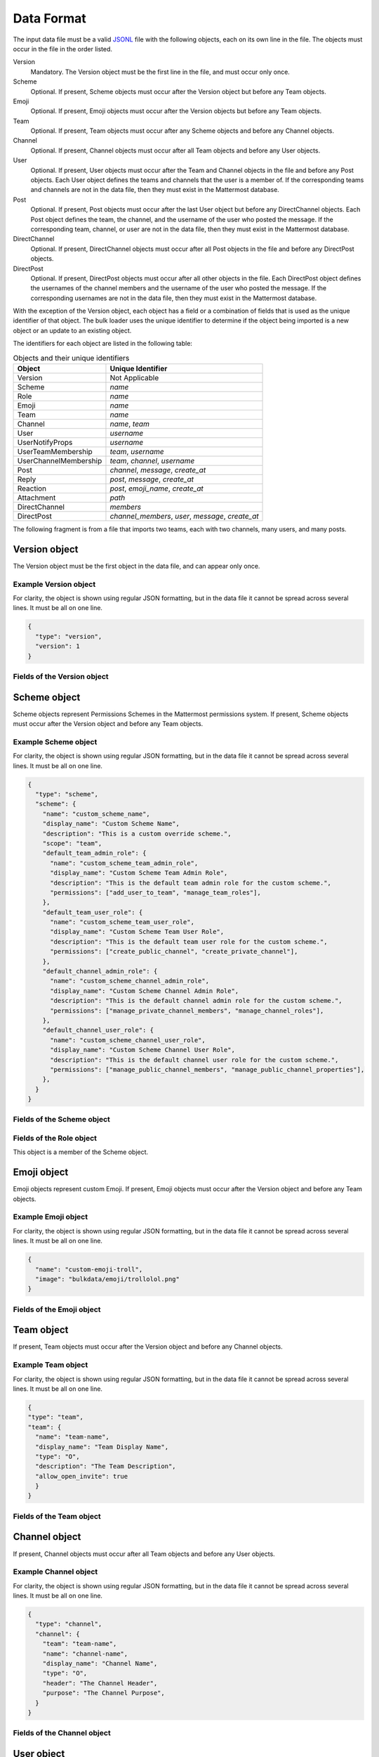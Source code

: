 .. _data-format:

Data Format
===========

The input data file must be a valid `JSONL
<http://jsonlines.org>`_ file with the following objects, each on its own line in the file. The objects must occur in the file in the order listed.

Version
  Mandatory. The Version object must be the first line in the file, and must occur only once.
Scheme
  Optional. If present, Scheme objects must occur after the Version object but before any Team objects.
Emoji
  Optional. If present, Emoji objects must occur after the Version objects but before any Team objects.
Team
  Optional. If present, Team objects must occur after any Scheme objects and before any Channel objects.
Channel
  Optional. If present, Channel objects must occur after all Team objects and before any User objects.
User
  Optional. If present, User objects must occur after the Team and Channel objects in the file and before any Post objects. Each User object defines the teams and channels that the user is a member of. If the corresponding teams and channels are not in the data file, then they must exist in the Mattermost database.
Post
  Optional. If present, Post objects must occur after the last User object but before any DirectChannel objects. Each Post object defines the team, the channel, and the username of the user who posted the message. If the corresponding team, channel, or user are not in the data file, then they must exist in the Mattermost database.
DirectChannel
  Optional. If present, DirectChannel objects must occur after all Post objects in the file and before any DirectPost objects.
DirectPost
  Optional. If present, DirectPost objects must occur after all other objects in the file. Each DirectPost object defines the usernames of the channel members and the username of the user who posted the message. If the corresponding usernames are not in the data file, then they must exist in the Mattermost database.

With the exception of the Version object, each object has a field or a combination of fields that is used as the unique identifier of that object. The bulk loader uses the unique identifier to determine if the object being imported is a new object or an update to an existing object.

The identifiers for each object are listed in the following table:

.. csv-table:: Objects and their unique identifiers
  :header: Object, Unique Identifier

  Version, Not Applicable
  Scheme, *name*
  Role, *name*
  Emoji, *name*
  Team, *name*
  Channel, "*name*, *team*"
  User, *username*
  UserNotifyProps, *username*
  UserTeamMembership, "*team*, *username*"
  UserChannelMembership, "*team*, *channel*, *username*"
  Post, "*channel*, *message*, *create_at*"
  Reply, "*post*, *message*, *create_at*"
  Reaction, "*post*, *emoji_name*, *create_at*"
  Attachment, "*path*"
  DirectChannel, *members*
  DirectPost,  "*channel_members*, *user*, *message*, *create_at* "

The following fragment is from a file that imports two teams, each with two channels, many users, and many posts.

.. code-block:: javascript
  :linenos:

  { "type": "version", ... }
  { "type": "team", "team": { "name": "TeamA", ...} }
  { "type": "team", "team": { "name": "TeamB", ...} }
  { "type": "channel", "channel": { "team": "TeamA", "name": "ChannelA1", ...} }
  { "type": "channel", "channel": { "team": "TeamA", "name": "ChannelA2", ...} }
  { "type": "channel", "channel": { "team": "TeamB", "name": "ChannelB1", ...} }
  { "type": "channel", "channel": { "team": "TeamB", "name": "ChannelB1", ...} }
  { "type": "user", "user": { "username": "user001", ...} }
  { "type": "user", "user": { "username": "user002", ...} }
  { "type": "user", "user": { "username": "user003", ...} }
  { "type": "user", ... }
  { "type": "user", ... }
  { "type": "user", ... }
  .
  .
  .
  { "type": "post", { "team": "TeamA", "name": "ChannelA1", "user": "user001", ...} }
  { "type": "post", { "team": "TeamA", "name": "ChannelA1", "user": "user001", ...} }
  { "type": "post", { "team": "TeamA", "name": "ChannelA1", "user": "user001", ...} }
  .
  .
  .

Version object
--------------

The Version object must be the first object in the data file, and can appear only once.

Example Version object
~~~~~~~~~~~~~~~~~~~~~~

For clarity, the object is shown using regular JSON formatting, but in the data file it cannot be spread across several lines. It must be all on one line.

.. code-block:: javascript

  {
    "type": "version",
    "version": 1
  }

Fields of the Version object
~~~~~~~~~~~~~~~~~~~~~~~~~~~~

.. raw:: html

  <table width="100%" border="1" cellpadding="5px" style="margin-bottom:20px;">
    <tr class="row-odd">
      <th class="head">Field name</th>
      <th class="head">Type</th>
      <th class="head">Description</th>
      <th class="head">Validated</th>
      <th class="head">Mandatory</th>
    </tr>
    <tr class="row-odd">
      <td valign="middle">type</td>
      <td valign="middle">string</td>
      <td>Must be the string "version"</td>
      <td align="center" valign="middle">Yes</td>
      <td align="center" valign="middle">Yes</td>
    </tr>
    <tr class="row-odd">
      <td valign="middle">version</td>
      <td valign="middle">number</td>
      <td>Must be the number 1.</td>
      <td align="center" valign="middle">Yes</td>
      <td align="center" valign="middle">Yes</td>
    </tr>
  </table>

Scheme object
-------------

Scheme objects represent Permissions Schemes in the Mattermost permissions system. If present, Scheme objects must occur after the Version object and before any Team objects.

Example Scheme object
~~~~~~~~~~~~~~~~~~~~~

For clarity, the object is shown using regular JSON formatting, but in the data file it cannot be spread across several lines. It must be all on one line.

.. code-block:: javascript

  {
    "type": "scheme",
    "scheme": {
      "name": "custom_scheme_name",
      "display_name": "Custom Scheme Name",
      "description": "This is a custom override scheme.",
      "scope": "team",
      "default_team_admin_role": {
        "name": "custom_scheme_team_admin_role",
        "display_name": "Custom Scheme Team Admin Role",
        "description": "This is the default team admin role for the custom scheme.",
        "permissions": ["add_user_to_team", "manage_team_roles"],
      },
      "default_team_user_role": {
        "name": "custom_scheme_team_user_role",
        "display_name": "Custom Scheme Team User Role",
        "description": "This is the default team user role for the custom scheme.",
        "permissions": ["create_public_channel", "create_private_channel"],
      },
      "default_channel_admin_role": {
        "name": "custom_scheme_channel_admin_role",
        "display_name": "Custom Scheme Channel Admin Role",
        "description": "This is the default channel admin role for the custom scheme.",
        "permissions": ["manage_private_channel_members", "manage_channel_roles"],
      },
      "default_channel_user_role": {
        "name": "custom_scheme_channel_user_role",
        "display_name": "Custom Scheme Channel User Role",
        "description": "This is the default channel user role for the custom scheme.",
        "permissions": ["manage_public_channel_members", "manage_public_channel_properties"],
      },
    }
  }

Fields of the Scheme object
~~~~~~~~~~~~~~~~~~~~~~~~~~~

.. raw:: html

  <table width="100%" border="1" cellpadding="5px" style="margin-bottom:20px;">
    <tr class="row-odd">
      <th class="head">Field name</th>
      <th class="head">Type</th>
      <th class="head">Description</th>
      <th class="head">Validated</th>
      <th class="head">Mandatory</th>
    </tr>
    <tr class="row-odd">
      <td valign="middle">name</td>
      <td valign="middle">string</td>
      <td>The scheme name.</td>
      <td align="center" valign="middle">Yes</td>
      <td align="center" valign="middle">Yes</td>
    </tr>
    <tr class="row-odd">
      <td valign="middle">display_name</td>
      <td valign="middle">string</td>
      <td>The display name for the scheme.</td>
      <td align="center" valign="middle">Yes</td>
      <td align="center" valign="middle">Yes</td>
    </tr>
    <tr class="row-odd">
      <td valign="middle">scope</td>
      <td valign="middle">string</td>
      <td>The scope for the scheme. Must be either "team" or "channel".</td>
      <td align="center" valign="middle">Yes</td>
      <td align="center" valign="middle">Yes</td>
    </tr>
    <tr class="row-odd">
      <td valign="middle">description</td>
      <td valign="middle">string</td>
      <td>The description of the scheme.</td>
      <td align="center" valign="middle">Yes</td>
      <td align="center" valign="middle">No</td>
    </tr>
    <tr class="row-odd">
      <td valign="middle">default_team_admin_role</td>
      <td valign="middle"><b>Role</b> object</td>
      <td>The default role applied to Team Admins in teams using this scheme. This field is mandatory if the scheme scope is set to "team", otherwise must <b>not</b> be present.</td>
      <td align="center" valign="middle">Yes</td>
      <td align="center" valign="middle">No</td>
    </tr>
    <tr class="row-odd">
      <td valign="middle">default_team_user_role</td>
      <td valign="middle"><b>Role</b> object</td>
      <td>The default role applied to Team Users in teams using this scheme. This field is mandatory if the scheme scope is set to "team", otherwise must <b>not</b> be present.</td>
      <td align="center" valign="middle">Yes</td>
      <td align="center" valign="middle">No</td>
    </tr>
    <tr class="row-odd">
      <td valign="middle">default_channel_admin_role</td>
      <td valign="middle"><b>Role</b> object</td>
      <td>The default role applied to Channel Admins in channels using this scheme. This field is mandatory for both "team" and "channel" scope schemes.</td>
      <td align="center" valign="middle">Yes</td>
      <td align="center" valign="middle">Yes</td>
    </tr>
    <tr class="row-odd">
      <td valign="middle">default_channel_user_role</td>
      <td valign="middle"><b>Role</b> object</td>
      <td>The default role applied to Channel Users in channels using this scheme. This field is mandatory for both "team" and "channel" scope schemes.</td>
      <td align="center" valign="middle">Yes</td>
      <td align="center" valign="middle">Yes</td>
    </tr>
  </table>

Fields of the Role object
~~~~~~~~~~~~~~~~~~~~~~~~~

This object is a member of the Scheme object.

.. raw:: html

  <table width="100%" border="1" cellpadding="5px" style="margin-bottom:20px;">
    <tr class="row-odd">
      <th class="head">Field name</th>
      <th class="head">Type</th>
      <th class="head">Description</th>
      <th class="head">Validated</th>
      <th class="head">Mandatory</th>
    </tr>
    <tr class="row-odd">
      <td valign="middle">name</td>
      <td valign="middle">string</td>
      <td>The scheme name.</td>
      <td align="center" valign="middle">Yes</td>
      <td align="center" valign="middle">Yes</td>
    </tr>
    <tr class="row-odd">
      <td valign="middle">display_name</td>
      <td valign="middle">string</td>
      <td>The display name for the scheme.</td>
      <td align="center" valign="middle">Yes</td>
      <td align="center" valign="middle">Yes</td>
    </tr>
    <tr class="row-odd">
      <td valign="middle">description</td>
      <td valign="middle">string</td>
      <td>The description of the scheme.</td>
      <td align="center" valign="middle">Yes</td>
      <td align="center" valign="middle">No</td>
    </tr>
    <tr class="row-odd">
      <td valign="middle">permissions</td>
      <td valign="middle">array</td>
      <td>The permissions the role should grant. This is an array of strings where the strings are the names of individual permissions in the Mattermost permissions system.</td>
      <td align="center" valign="middle">Yes</td>
      <td align="center" valign="middle">No</td>
    </tr>
  </table>

Emoji object
------------

Emoji objects represent custom Emoji. If present, Emoji objects must occur after the Version object and before any Team objects.

Example Emoji object
~~~~~~~~~~~~~~~~~~~~

For clarity, the object is shown using regular JSON formatting, but in the data file it cannot be spread across several lines. It must be all on one line.

.. code-block:: javascript

  {
    "name": "custom-emoji-troll",
    "image": "bulkdata/emoji/trollolol.png"
  }

Fields of the Emoji object
~~~~~~~~~~~~~~~~~~~~~~~~~~

.. raw:: html

  <table width="100%" border="1" cellpadding="5px" style="margin-bottom:20px;">
    <tr class="row-odd">
      <th class="head">Field name</th>
      <th class="head">Type</th>
      <th class="head">Description</th>
      <th class="head">Validated</th>
      <th class="head">Mandatory</th>
    </tr>
    <tr class="row-odd">
      <td valign="middle">name</td>
      <td valign="middle">string</td>
      <td>The scheme name.</td>
      <td align="center" valign="middle">Yes</td>
      <td align="center" valign="middle">Yes</td>
    </tr>
    <tr class="row-odd">
      <td valign="middle">image</td>
      <td valign="middle">string</td>
      <td>The path (either absolute or relative to the current working directory) to the image file for this emoji.</td>
      <td align="center" valign="middle">No</td>
      <td align="center" valign="middle">Yes</td>
    </tr>
  </table>

Team object
-----------

If present, Team objects must occur after the Version object and before any Channel objects.

Example Team object
~~~~~~~~~~~~~~~~~~~

For clarity, the object is shown using regular JSON formatting, but in the data file it cannot be spread across several lines. It must be all on one line.

.. code-block:: javascript

  {
  "type": "team",
  "team": {
    "name": "team-name",
    "display_name": "Team Display Name",
    "type": "O",
    "description": "The Team Description",
    "allow_open_invite": true
    }
  }

Fields of the Team object
~~~~~~~~~~~~~~~~~~~~~~~~~

.. raw:: html

  <table width="100%" border="1" cellpadding="5px" style="margin-bottom:20px;">
    <tfoot><tr><td colspan="5">[1] Not validated, but an error occurs if no such scheme exists when running in apply mode.</td></tr></tfoot>
    <tr class="row-odd">
      <th class="head">Field name</th>
      <th class="head">Type</th>
      <th class="head">Description</th>
      <th class="head">Validated</th>
      <th class="head">Mandatory</th>
    </tr>
    <tr class="row-odd">
      <td valign="middle">name</td>
      <td valign="middle">string</td>
      <td>The team name.</td>
      <td align="center" valign="middle">Yes</td>
      <td align="center" valign="middle">Yes</td>
    </tr>
    <tr class="row-odd">
      <td valign="middle">display_name</td>
      <td valign="middle">string</td>
      <td>The display name for the team.</td>
      <td align="center" valign="middle">Yes</td>
      <td align="center" valign="middle">Yes</td>
    </tr>
    <tr class="row-odd">
      <td valign="middle">type</td>
      <td valign="middle">string</td>
      <td>The type of team. Can have one the following values:<br>
          <kbd>"O"</kbd> for an open team<br>
          <kbd>"I"</kbd> for an invite-only team.</td>
      <td align="center" valign="middle">Yes</td>
      <td align="center" valign="middle">Yes</td>
    </tr>
    <tr class="row-odd">
      <td valign="middle">description</td>
      <td valign="middle">string</td>
      <td>The team description.</td>
      <td align="center" valign="middle">Yes</td>
      <td align="center" valign="middle">No</td>
    </tr>
    <tr class="row-odd">
      <td valign="middle">allow_open_invite</td>
      <td valign="middle">bool</td>
      <td>Whether to allow open invitations. Must have one of the following values:<br>
        <kbd>true</kbd><br>
        <kbd>false</kbd>
      </td>
      <td align="center" valign="middle">Yes</td>
      <td align="center" valign="middle">No</td>
    </tr>
    <tr class="row-odd">
      <td valign="middle">scheme</td>
      <td valign="middle">string</td>
      <td>The name of the Scheme that should be applied to this team.</td>
      <td align="center" valign="middle">No [1]</td>
      <td align="center" valign="middle">No</td>
    </tr>
  </table>

Channel object
--------------

If present, Channel objects must occur after all Team objects and before any User objects.

Example Channel object
~~~~~~~~~~~~~~~~~~~~~~

For clarity, the object is shown using regular JSON formatting, but in the data file it cannot be spread across several lines. It must be all on one line.

.. code-block:: javascript

  {
    "type": "channel",
    "channel": {
      "team": "team-name",
      "name": "channel-name",
      "display_name": "Channel Name",
      "type": "O",
      "header": "The Channel Header",
      "purpose": "The Channel Purpose",
    }
  }

Fields of the Channel object
~~~~~~~~~~~~~~~~~~~~~~~~~~~~

.. raw:: html

  <table width="100%" border="1" cellpadding="5px" style="margin-bottom:20px;">
    <tfoot><tr><td colspan="5">[1] Not validated, but an error occurs if no such team/scheme exists when running in apply mode.</td></tr></tfoot>
    <tr class="row-odd">
      <th class="head">Field name</th>
      <th class="head">Type</th>
      <th class="head">Description</th>
      <th class="head">Validated</th>
      <th class="head">Mandatory</th>
    </tr>
    <tr class="row-odd">
      <td valign="middle">team</td>
      <td valign="middle">string</td>
      <td>The name of the team this channel belongs to.</td>
      <td align="center" valign="middle">No [1]</td>
      <td align="center" valign="middle">Yes</td>
    </tr>
    <tr class="row-odd">
      <td valign="middle">name</td>
      <td valign="middle">string</td>
      <td>The name of the channel.</td>
      <td align="center" valign="middle">Yes</td>
      <td align="center" valign="middle">Yes</td>
    </tr>
    <tr class="row-odd">
      <td valign="middle">display_name</td>
      <td valign="middle">string</td>
      <td>The display name for the channel.</td>
      <td align="center" valign="middle">Yes</td>
      <td align="center" valign="middle">yes</td>
    </tr>
    <tr class="row-odd">
      <td valign="middle">type</td>
      <td valign="middle">string</td>
      <td>The type of channel. Can have one the following values:<br>
          <kbd>"O"</kbd> for a public channel.<br>
          <kbd>"P"</kbd> for a private channel.</td>
      <td align="center" valign="middle">Yes</td>
      <td align="center" valign="middle">Yes</td>
    </tr>
    <tr class="row-odd">
      <td valign="middle">header</td>
      <td valign="middle">string</td>
      <td>The channel header.</td>
      <td align="center" valign="middle">Yes</td>
      <td align="center" valign="middle">No</td>
    </tr>
    <tr class="row-odd">
      <td valign="middle">purpose</td>
      <td valign="middle">string</td>
      <td>The channel purpose.</td>
      <td align="center" valign="middle">Yes</td>
      <td align="center" valign="middle">No</td>
    </tr>
    <tr class="row-odd">
      <td valign="middle">scheme</td>
      <td valign="middle">string</td>
      <td>The name of the Scheme that should be applied to this team.</td>
      <td align="center" valign="middle">No [1]</td>
      <td align="center" valign="middle">No</td>
    </tr>
  </table>

User object
-----------

If present, User objects must occur after the Team and Channel objects in the file and before any Post objects.

Example User object
~~~~~~~~~~~~~~~~~~~

For clarity, the object is shown using regular JSON formatting, but in the data file it cannot be spread across several lines. It must be all on one line.

.. code-block:: javascript

  {
    "type": "user",
    "user": {
      "profile_image": "avatar.png",
      "username": "username",
      "email": "email@example.com",
      "auth_service": "",
      "auth_data": "",
      "password": "passw0rd",
      "nickname": "bobuser",
      "first_name": "Bob",
      "last_name": "User",
      "position": "Senior Developer",
      "roles": "system_user",
      "locale": "pt_BR",
      "teams": [
        {
          "name": "team-name",
          "theme": [
            {
              "awayIndicator":"#DBBD4E",
              "buttonBg":"#23A1FF",
              "buttonColor":"#FFFFFF",
              "centerChannelBg":"#ffffff",
              "centerChannelColor":"#333333",
              "codeTheme":"github",
              "linkColor":"#2389d7",
              "mentionBg":"#2389d7",
              "mentionColor":"#ffffff",
              "mentionHighlightBg":"#fff2bb",
              "mentionHighlightLink":"#2f81b7",
              "newMessageSeparator":"#FF8800",
              "onlineIndicator":"#7DBE00",
              "sidebarBg":"#fafafa",
              "sidebarHeaderBg":"#3481B9",
              "sidebarHeaderTextColor":"#ffffff",
              "sidebarText":"#333333",
              "sidebarTextActiveBorder":"#378FD2",
              "sidebarTextActiveColor":"#111111",
              "sidebarTextHoverBg":"#e6f2fa",
              "sidebarUnreadText":"#333333",
              }
          "roles": "team_user team_admin",
          "channels": [
            {
              "name": "channel-name",
              "roles": "channel_user",
              "notify_props": {
                "desktop": "default",
                "mark_unread": "all"
              }
            }
          ]
        }
      ]
    }
  }

Fields of the User object
~~~~~~~~~~~~~~~~~~~~~~~~~

.. raw:: html

  <table width="100%" border="1" cellpadding="5px" style="margin-bottom:20px;">
    <tr class="row-odd">
      <th class="head">Field name</th>
      <th class="head">Type</th>
      <th class="head">Description</th>
      <th class="head">Validated</th>
      <th class="head">Mandatory</th>
    </tr>
    <tr class="row-odd">
      <td valign="middle">profile_image</td>
      <td valign="middle">string</td>
      <td>The user’s profile image. This must be an existing file path.</td>
      <td align="center" valign="middle">Yes</td>
      <td align="center" valign="middle">No</td>
    </tr>
    <tr class="row-odd">
      <td valign="middle">username</td>
      <td valign="middle">string</td>
      <td>The user’s username. This is the unique identifier for the user.</td>
      <td align="center" valign="middle">Yes</td>
      <td align="center" valign="middle">Yes</td>
    </tr>
    <tr class="row-odd">
      <td valign="middle">email</td>
      <td valign="middle">string</td>
      <td>The user’s email address.</td>
      <td align="center" valign="middle">Yes</td>
      <td align="center" valign="middle">Yes</td>
    </tr>
    <tr class="row-odd">
      <td valign="middle">auth_service</td>
      <td valign="middle">string</td>
      <td>The authentication service to use for this user account. If not provided, it defaults to password-based authentication. Must be one of the following values:<br>
        <kbd>""</kbd> or not provided - password authentication.<br>
        <kbd>"gitlab"</kbd> - GitLab authentication.<br>
        <kbd>"ldap"</kbd> - LDAP authentication (E10 and E20)<br>
        <kbd>"saml"</kbd> - Generic SAML based authentication (E20)<br>
        <kbd>"google"</kbd> - Google OAuth authentication (E20)<br>
        <kbd>"office365"</kbd> - Microsoft Office 365 OAuth Authentication (E20)</td>
      <td align="center" valign="middle">No</td>
      <td align="center" valign="middle">No</td>
    </tr>
    <tr class="row-odd">
      <td valign="middle">auth_data</td>
      <td valign="middle">string</td>
      <td>The authentication data if <kbd>auth_service</kbd> is used. The value depends on the <kbd>auth_service</kbd> that is specified.<br>
        The data comes from the following fields for the respective auth_services:<br>
        <kbd>""</kbd> or not provided - must be omitted.<br>
        <kbd>"gitlab"</kbd> - The value of the Id attribute provided in the Gitlab auth data.<br>
        <kbd>"ldap"</kbd> - The value of the LDAP attribute specified as the "ID Attribute" in the Mattermost LDAP configuration.<br>
        <kbd>"saml"</kbd> - The value of the SAML Email address attribute.<br>
        <kbd>"google"</kbd> - The value of the OAuth Id attribute.<br>
        <kbd>"office365"</kbd> - The value of the OAuth Id attribute.</td>
      <td align="center" valign="middle">No</td>
      <td align="center" valign="middle">No</td>
    </tr>
    <tr class="row-odd">
      <td valign="middle">password</td>
      <td valign="middle">string</td>
      <td>A password for the user. Can be present only when password-based authentication is used. When password-based authentication is used and the password is not present, the bulk loader generates a password.</td>
      <td align="center" valign="middle">Yes</td>
      <td align="center" valign="middle">No</td>
    </tr>
    <tr class="row-odd">
      <td valign="middle">nickname</td>
      <td valign="middle">string</td>
      <td>The user’s nickname.</td>
      <td align="center" valign="middle">Yes</td>
      <td align="center" valign="middle">No</td>
    </tr>
    <tr class="row-odd">
      <td valign="middle">first_name</td>
      <td valign="middle">string</td>
      <td>The user’s first name.</td>
      <td align="center" valign="middle">Yes</td>
      <td align="center" valign="middle">No</td>
    </tr>
    <tr class="row-odd">
      <td valign="middle">last_name</td>
      <td valign="middle">string</td>
      <td>The user’s last name.</td>
      <td align="center" valign="middle">Yes</td>
      <td align="center" valign="middle">No</td>
    </tr>
    <tr class="row-odd">
      <td valign="middle">position</td>
      <td valign="middle">string</td>
      <td>The user’s position.</td>
      <td align="center" valign="middle">Yes</td>
      <td align="center" valign="middle">No</td>
    </tr>
    <tr class="row-odd">
      <td valign="middle">roles</td>
      <td valign="middle">string</td>
      <td>The user’s roles. Must be one of the following values:<br>
        <kbd>"system_user"</kbd><br>
        <kbd>"system_admin system_user"</kbd></td>
      <td align="center" valign="middle">Yes</td>
      <td align="center" valign="middle">No</td>
    </tr>
    <tr class="row-odd">
      <td valign="middle">locale</td>
      <td valign="middle">string</td>
      <td>The user’s locale. This must be a valid locale for which Mattermost has been localised.</td>
      <td align="center" valign="middle">No</td>
      <td align="center" valign="middle">No</td>
    </tr>
    <tr class="row-odd">
      <td valign="middle">teams</td>
      <td valign="middle">array</td>
      <td>The teams which the user will be made a member of. Must be an array of <b>UserTeamMembership</b> objects.</td>
      <td align="center" valign="middle">Yes</td>
      <td align="center" valign="middle">No</td>
    </tr>
    <tr class="row-odd">
      <td valign="middle">theme</td>
      <td valign="middle">string</td>
      <td>The user’s theme. Formatted as a Mattermost theme string.</td>
      <td align="center" valign="middle">No</td>
      <td align="center" valign="middle">No</td>
    </tr>
    <tr class="row-odd">
      <td valign="middle">use_military_time</td>
      <td valign="middle">string</td>
      <td>How times should be displayed to this user. Must be one of the following values:<br>
        <kbd>"true"</kbd> - Use 24 hour clock.<br>
        <kbd>"false"</kbd> - Use 12 hour clock.</td>
      <td align="center" valign="middle">No</td>
      <td align="center" valign="middle">No</td>
    </tr>
    <tr class="row-odd">
      <td valign="middle">collapse_previews</td>
      <td valign="middle">string</td>
      <td>Whether to collapse or expand link previews by default. Must be one of the following values:<br>
        <kbd>"true"</kbd> - Collapsed by default.<br>
        <kbd>"false"</kbd> - Expanded by default.</td>
      <td align="center" valign="middle">No</td>
      <td align="center" valign="middle">No</td>
    </tr>
    <tr class="row-odd">
      <td valign="middle">message_display</td>
      <td valign="middle">string</td>
      <td>Which style to use for displayed messages. Must be one of the following values:<br>
        <kbd>"clean"</kbd> - Use the standard style.<br>
        <kbd>"compact"</kbd> - Use the compact style.</td>
      <td align="center" valign="middle">No</td>
      <td align="center" valign="middle">No</td>
    </tr>
    <tr class="row-odd">
      <td valign="middle">channel_display_mode</td>
      <td valign="middle">string</td>
      <td>How to display channel messages. Must be one of the following values:<br>
        <kbd>"full"</kbd> - Use the full width of the screen.<br>
        <kbd>"centered"</kbd> - Use a fixed width, centered block.</td>
      <td align="center" valign="middle">No</td>
      <td align="center" valign="middle">No</td>
    </tr>
    <tr class="row-odd">
      <td valign="middle">tutorial_step</td>
      <td valign="middle">string</td>
      <td>Where to start the user tutorial. Must be one of the following values:<br>
        <kbd>"1"</kbd>, <kbd>"2"</kbd> or <kbd>"3"</kbd> - Start from the specified tutorial step.<br>
        <kbd>"999"</kbd> - Skip the user tutorial.</td>
      <td align="center" valign="middle">No</td>
      <td align="center" valign="middle">No</td>
    </tr>
    <tr class="row-odd">
      <td valign="middle">use_markdown_preview</td>
      <td valign="middle">bool</td>
      <td>Enable preview of message markdown formatting. Can have one the following values:<br>
          <kbd>"True"</kbd> <br>
          <kbd>"False"</kbd> </td>
      <td align="center" valign="middle">Yes</td>
      <td align="center" valign="middle">Yes</td>
    <tr class="row-odd">
      <td valign="middle">use_formatting</td>
      <td valign="middle">bool</td>
      <td>Enable post formatting for links, emoji, text styles and line breaks. Can have one the following values:<br>
          <kbd>"True"</kbd> <br>
          <kbd>"False"</kbd> </td>
      <td align="center" valign="middle">Yes</td>
      <td align="center" valign="middle">Yes</td>
    <tr class="row-odd">
      <td valign="middle">show_unread_section</td>
      <td valign="middle">bool</td>
      <td>Enable showing unread messages at top of channel sidebar. Can have one the following values:<br>
          <kbd>"True"</kbd> <br>
          <kbd>"False"</kbd> </td>
      <td align="center" valign="middle">Yes</td>
      <td align="center" valign="middle">Yes</td>
    <tr class="row-odd">
      <td valign="middle">notify_props</td>
      <td valign="middle"><b>UserNotifyProps</b> object</td>
      <td>The user’s notify props, as defined by the <b>UserNotifyProps</b> object.</td>
      <td align="center" valign="middle">Yes</td>
      <td align="center" valign="middle">No</td>
    </tr>
  </table>

Fields of the UserNotifyProps object
~~~~~~~~~~~~~~~~~~~~~~~~~~~~~~~~~~~~~

This object is a member of the User object.

.. raw:: html

  <table width="100%" border="1" cellpadding="5px" style="margin-bottom:20px;">
    <tfoot><tr><td colspan="5">[1] Not validated, but an error occurs if no such team exists when running in apply mode.</td></tr></tfoot>
    <tr class="row-odd">
      <th class="head">Field name</th>
      <th class="head">Type</th>
      <th class="head">Description</th>
      <th class="head">Validated</th>
      <th class="head">Mandatory</th>
    </tr>
    <tr class="row-odd">
      <td valign="middle">desktop</td>
      <td valign="middle">string</td>
      <td>Preference for sending desktop notifications. Must be one of the following values:<br>
      <kbd>"all"</kbd> - For all activity.<br>
      <kbd>"mention"</kbd> - Only for mentions.<br>
      <kbd>"none"</kbd> - Never.</td>
      <td align="center" valign="middle">Yes</td>
      <td align="center" valign="middle">No</td>
    </tr>
    <tr class="row-odd">
      <td valign="middle">desktop_sound</td>
      <td valign="middle">string</td>
      <td>Preference for whether desktop notification sound is played. Must be one of the following values:<br>
      <kbd>"true"</kbd> - Sound is played.<br>
      <kbd>"false"</kbd> - Sound is not played.</td>
      <td align="center" valign="middle">Yes</td>
      <td align="center" valign="middle">No</td>
    </tr>
    <tr class="row-odd">
      <td valign="middle">email</td>
      <td valign="middle">string</td>
      <td>Preference for email notifications. Must be one of the following values:<br>
      <kbd>"true"</kbd> - Email notifications are sent immediately.<br>
      <kbd>"false"</kbd> - Email notifications are not sent.</td>
      <td align="center" valign="middle">No</td>
      <td align="center" valign="middle">No</td>
    </tr>
    <tr class="row-odd">
      <td valign="middle">mobile</td>
      <td valign="middle">string</td>
      <td>Preference for sending mobile push notifications. Must be one of the following values:<br>
      <kbd>"all"</kbd> - For all activity.<br>
      <kbd>"mention"</kbd> - Only for mentions.<br>
      <kbd>"none"</kbd> - Never.</td>
      <td align="center" valign="middle">Yes</td>
      <td align="center" valign="middle">No</td>
    </tr>
    <tr class="row-odd">
      <td valign="middle">mobile_push_status</td>
      <td valign="middle">string</td>
      <td>Preference for when push notifications are triggered. Must be one of the following values:<br>
      <kbd>"online"</kbd> - When online, away or offline.<br>
      <kbd>"away"</kbd> - When away or offline.<br>
      <kbd>"offline"</kbd> - When offline.</td>
      <td align="center" valign="middle">Yes</td>
      <td align="center" valign="middle">No</td>
    </tr>
    <tr class="row-odd">
      <td valign="middle">channel</td>
      <td valign="middle">string</td>
      <td>Whether @all, @channel and @here trigger mentions. Must be one of the following values:<br>
      <kbd>"true"</kbd> - Mentions are triggered.<br>
      <kbd>"false"</kbd> - Mentions are not triggered.</td>
      <td align="center" valign="middle">Yes</td>
      <td align="center" valign="middle">No</td>
    </tr>
    <tr class="row-odd">
      <td valign="middle">comments</td>
      <td valign="middle">string</td>
      <td>Preference for reply mention notifications. Must be one of the following values:<br>
      <kbd>"any"</kbd> - Trigger notifications on messages in reply threads that the user starts or participates in.<br>
      <kbd>"root"</kbd> - Trigger notifications on messages in threads that the user starts.<br>
      <kbd>"never"</kbd> - Do not trigger notifications on messages in reply threads unless the user is mentioned.</td>
      <td align="center" valign="middle">Yes</td>
      <td align="center" valign="middle">No</td>
    </tr>
    <tr class="row-odd">
      <td valign="middle">mention_keys</td>
      <td valign="middle">string</td>
      <td>Preference for custom non-case sensitive words that trigger mentions. Words must be separated by commas.</td>
      <td align="center" valign="middle">No</td>
      <td align="center" valign="middle">No</td>
    </tr>
  </table>

Fields of the UserTeamMembership object
~~~~~~~~~~~~~~~~~~~~~~~~~~~~~~~~~~~~~~~~

This object is a member of the User object.

.. raw:: html

  <table width="100%" border="1" cellpadding="5px" style="margin-bottom:20px;">
    <tfoot><tr><td colspan="5">[1] Not validated, but an error occurs if no such team exists when running in apply mode.</td></tr></tfoot>
    <tr class="row-odd">
      <th class="head">Field name</th>
      <th class="head">Type</th>
      <th class="head">Description</th>
      <th class="head">Validated</th>
      <th class="head">Mandatory</th>
    </tr>
    <tr class="row-odd">
      <td valign="middle">name</td>
      <td valign="middle">string</td>
      <td>The name of the team this user should be a member of.</td>
      <td align="center" valign="middle">No [1]</td>
      <td align="center" valign="middle">Yes</td>
    </tr>
    <tr class="row-odd">
      <td valign="middle">theme</td>
      <td valign="middle">string</td>
      <td>The user’s theme for the specified team. Formatted as a Mattermost theme string.</td>
      <td align="center" valign="middle">Yes</td>
      <td align="center" valign="middle">No</td>
    </tr>
    <tr class="row-odd">
      <td valign="middle">roles</td>
      <td valign="middle">string</td>
      <td>The roles the user should have within this team. Must be one of the following values:<br>
          <kbd>"team_user"</kbd><br>
          <kbd>"team_admin team_user"</kbd>
      </td>
      <td align="center" valign="middle">Yes</td>
      <td align="center" valign="middle">No</td>
    </tr>
    <tr class="row-odd">
      <td valign="middle">channels</td>
      <td valign="middle">array</td>
      <td>The channels within this team that the user should be made a member of. Must be an array of <b>UserChannelMembership</b> objects.</td>
      <td align="center" valign="middle">Yes</td>
      <td align="center" valign="middle">No</td>
    </tr>
  </table>

Fields of the UserChannelMembership object
~~~~~~~~~~~~~~~~~~~~~~~~~~~~~~~~~~~~~~~~~~~

This object is a member of the TeamMembership object.

.. raw:: html

  <table width="100%" border="1" cellpadding="5px" style="margin-bottom:20px;">
    <tfoot><tr><td colspan="5">[1] Not validated, but an error occurs if the parent channel does not exist when running in apply mode.</td></tr></tfoot>
    <tr class="row-odd">
      <th class="head">Field name</th>
      <th class="head">Type</th>
      <th class="head">Description</th>
      <th class="head">Validated</th>
      <th class="head">Mandatory</th>
    </tr>
    <tr class="row-odd">
      <td valign="middle">name</td>
      <td valign="middle">string</td>
      <td>The name of the channel in the parent team that this user should be a member of.</td>
      <td align="center" valign="middle">No [1]</td>
      <td align="center" valign="middle">Yes</td>
    </tr>
    <tr class="row-odd">
      <td valign="middle">roles</td>
      <td valign="middle">string</td>
      <td>The roles the user should have within this channel. Must be one of the following values:<br>
          <kbd>"channel_user"</kbd><br>
          <kbd>"channel_user channel_admin"</kbd>
      </td>
      <td align="center" valign="middle">Yes</td>
      <td align="center" valign="middle">No</td>
    </tr>
    <tr class="row-odd">
      <td valign="middle">notify_props</td>
      <td valign="middle">object</td>
      <td>The notify preferences for this user in this channel. Must be a <b>ChannelNotifyProps</b> object</td>
      <td align="center" valign="middle">Yes</td>
      <td align="center" valign="middle">No</td>
    </tr>
    <tr class="row-odd">
      <td valign="middle">favorite</td>
      <td valign="middle">boolean</td>
      <td>Whether to favorite the channel. Must be one of the following values:<br>
          <kbd>"true"</kbd> - Yes.<br>
          <kbd>"false"</kbd> - No.</td>
      </td>
      <td align="center" valign="middle">No</td>
      <td align="center" valign="middle">No</td>
    </tr>
  </table>

Fields of the ChannelNotifyProps object
~~~~~~~~~~~~~~~~~~~~~~~~~~~~~~~~~~~~~~~

This object is a member of the ChannelMembership object.

.. raw:: html

  <table width="100%" border="1" cellpadding="5px" style="margin-bottom:20px;">
    <tr class="row-odd">
      <th class="head">Field name</th>
      <th class="head">Type</th>
      <th class="head">Description</th>
      <th class="head">Validated</th>
      <th class="head">Mandatory</th>
    </tr>
    <tr class="row-odd">
      <td valign="middle">desktop</td>
      <td valign="middle">string</td>
      <td>Preference for sending desktop notifications. Must be one of the following values:<br>
      <kbd>"default"</kbd> - Global default.<br>
      <kbd>"all"</kbd> - For all activity.<br>
      <kbd>"mention"</kbd> - Only for mentions.<br>
      <kbd>"none"</kbd> - Never.</td>
      <td align="center" valign="middle">Yes</td>
      <td align="center" valign="middle">No</td>
    </tr>
    <tr class="row-odd">
      <td valign="middle">mobile</td>
      <td valign="middle">string</td>
      <td>Preference for sending mobile notifications. Must be one of the following values:<br>
      <kbd>"default"</kbd> - Global default.<br>
      <kbd>"all"</kbd> - For all activity.<br>
      <kbd>"mention"</kbd> - Only for mentions.<br>
      <kbd>"none"</kbd> - Never.</td>
      <td align="center" valign="middle">Yes</td>
      <td align="center" valign="middle">No</td>
    </tr>
    <tr class="row-odd">
      <td valign="middle">mark_unread</td>
      <td valign="middle">string</td>
      <td>Preference for marking channel as unread. Must be one of the following values:<br>
          <kbd>"all"</kbd> - For all unread messages.<br>
          <kbd>"mention"</kbd> - Only for mentions.
      </td>
      <td align="center" valign="middle">Yes</td>
      <td align="center" valign="middle">No</td>
    </tr>
  </table>

Post object
-----------

If present, Post objects must occur after the last User object in the file, but before any DirectChannel objects.

Example Post object
~~~~~~~~~~~~~~~~~~~

For clarity, the object is shown using regular JSON formatting, but in the data file it cannot be spread across several lines. It must be all on one line.

.. code-block:: javascript

  {
    "type": "post",
    "post": {
      "team": "team-name",
      "channel": "channel-name",
      "user": "username",
      "message": "The post message",
      "create_at": 140012340013,
      "flagged_by": [
        "username1",
        "username2",
        "username3"
      ],
      "replies": [{
        "user": "username4",
        "message": "The reply message",
        "create_at": 140012352049,
        "attachments": [{
            "path": "/some/valid/file/path/1"
        }],
      }, {
        "user": "username5",
        "message": "Other reply message",
        "create_at": 140012353057,
      }],
      "reactions": [{
        "user": "username6",
        "emoji_name": "+1",
        "create_at": 140012356032,
      }, {
        "user": "username7",
        "emoji_name": "heart",
        "create_at": 140012359034,
      }],
      "attachments": [{
        "path": "/some/valid/file/path/1"
      }, {
        "path": "/some/valid/file/path/2"
      }]
    }
  }


Fields of the Post object
~~~~~~~~~~~~~~~~~~~~~~~~~

.. raw:: html

  <table width="100%" border="1" cellpadding="5px" style="margin-bottom:20px;">
    <tfoot>
      <tr>
        <td colspan="5">[1] Not validated, but an error occurs if the team does not exist when running in apply mode.<br>
        [2] Not validated, but an error occurs if the channel does not exist in the corresponding team when running in apply mode.<br>
        [3] Not validated, but an error occurs if the user does not exist when running in apply mode.
        </td>
      </tr>
    </tfoot>
    <tr class="row-odd">
      <th class="head">Field name</th>
      <th class="head">Type</th>
      <th class="head">Description</th>
      <th class="head">Validated</th>
      <th class="head">Mandatory</th>
    </tr>
    <tr class="row-odd">
      <td valign="middle">team</td>
      <td valign="middle">string</td>
      <td>The name of the team that this post is in.</td>
      <td align="center" valign="middle">No [1]</td>
      <td align="center" valign="middle">Yes</td>
    </tr>
    <tr class="row-odd">
      <td valign="middle">channel</td>
      <td valign="middle">string</td>
      <td>The name of the channel that this post is in.</td>
      <td align="center" valign="middle">No [2]</td>
      <td align="center" valign="middle">Yes</td>
    </tr>
    <tr class="row-odd">
      <td valign="middle">user</td>
      <td valign="middle">string</td>
      <td>The username of the user for this post.</td>
      <td align="center" valign="middle">No [3]</td>
      <td align="center" valign="middle">Yes</td>
    </tr>
    <tr class="row-odd">
      <td valign="middle">message</td>
      <td valign="middle">string</td>
      <td>The message that the post contains.</td>
      <td align="center" valign="middle">Yes</td>
      <td align="center" valign="middle">Yes</td>
    </tr>
    <tr class="row-odd">
      <td valign="middle">create_at</td>
      <td valign="middle">int</td>
      <td>The timestamp for the post, in milliseconds since the Unix epoch.</td>
      <td align="center" valign="middle">Yes</td>
      <td align="center" valign="middle">Yes</td>
    </tr>
    <tr class="row-odd">
      <td valign="middle">flagged_by</td>
      <td valign="middle">array</td>
      <td>Must contain a list of members who have flagged the post.</td>
      <td align="center" valign="middle">No</td>
      <td align="center" valign="middle">No</td>
    </tr>
    <tr class="row-odd">
      <td valign="middle">replies</td>
      <td valign="middle">array</td>
      <td>The posts in reply to this post. Must be an array of <a href="#fields-of-the-reply-object">Reply</a> objects.</td>
      <td align="center" valign="middle">Yes</td>
      <td align="center" valign="middle">No</td>
    </tr>
    <tr class="row-odd">
      <td valign="middle">reactions</td>
      <td valign="middle">array</td>
      <td>The emoji reactions to this post. Must be an array of <a href="#fields-of-the-reaction-object">Reaction</a> objects.</td>
      <td align="center" valign="middle">Yes</td>
      <td align="center" valign="middle">No</td>
    </tr>
    <tr class="row-odd">
      <td valign="middle">attachments</td>
      <td valign="middle">array</td>
      <td>File attachments associated with this post. Must be an array of <a href="#fields-of-the-attachment-object">Attachment</a> objects.</td>
      <td align="center" valign="middle">Yes</td>
      <td align="center" valign="middle">No</td>
    </tr>
  </table>

Fields of the Reply object
~~~~~~~~~~~~~~~~~~~~~~~~~~

This object is a member of the Post/DirectPost object.

.. raw:: html

  <table width="100%" border="1" cellpadding="5px" style="margin-bottom:20px;">
    <tr class="row-odd">
      <th class="head">Field name</th>
      <th class="head">Type</th>
      <th class="head">Description</th>
      <th class="head">Validated</th>
      <th class="head">Mandatory</th>
    </tr>
    <tr class="row-odd">
      <td valign="middle">user</td>
      <td valign="middle">string</td>
      <td>The username of the user for this reply.</td>
      <td align="center" valign="middle">No [3]</td>
      <td align="center" valign="middle">Yes</td>
    </tr>
    <tr class="row-odd">
      <td valign="middle">message</td>
      <td valign="middle">string</td>
      <td>The message that the reply contains.</td>
      <td align="center" valign="middle">Yes</td>
      <td align="center" valign="middle">Yes</td>
    </tr>
    <tr class="row-odd">
      <td valign="middle">create_at</td>
      <td valign="middle">int</td>
      <td>The timestamp for the reply, in milliseconds since the Unix epoch.</td>
      <td align="center" valign="middle">Yes</td>
      <td align="center" valign="middle">Yes</td>
    </tr>
    <tr class="row-odd">
      <td valign="middle">flagged_by</td>
      <td valign="middle">array</td>
      <td>Must contain a list of members who have flagged the post.</td>
      <td align="center" valign="middle">No</td>
      <td align="center" valign="middle">No</td>
    </tr>
    <tr class="row-odd">
      <td valign="middle">reactions</td>
      <td valign="middle">array</td>
      <td>The emoji reactions to this post. Must be an array of <a href="#fields-of-the-reaction-object">Reaction</a> objects.</td>
      <td align="center" valign="middle">Yes</td>
      <td align="center" valign="middle">No</td>
    </tr>
    <tr class="row-odd">
      <td valign="middle">attachments</td>
      <td valign="middle">array</td>
      <td>The file attachments to this post. Must be an array of <a href="#fields-of-the-attachment-object">Attachment</a> objects.</td>
      <td align="center" valign="middle">Yes</td>
      <td align="center" valign="middle">No</td>
    </tr>
  </table>

Fields of the Reaction object
~~~~~~~~~~~~~~~~~~~~~~~~~~~~~

This object is a member of the Post/DirectPost object.

.. raw:: html

  <table width="100%" border="1" cellpadding="5px" style="margin-bottom:20px;">
    <tr class="row-odd">
      <th class="head">Field name</th>
      <th class="head">Type</th>
      <th class="head">Description</th>
      <th class="head">Validated</th>
      <th class="head">Mandatory</th>
    </tr>
    <tr class="row-odd">
      <td valign="middle">user</td>
      <td valign="middle">string</td>
      <td>The username of the user for this reply.</td>
      <td align="center" valign="middle">No [3]</td>
      <td align="center" valign="middle">Yes</td>
    </tr>
    <tr class="row-odd">
      <td valign="middle">emoji_name</td>
      <td valign="middle">string</td>
      <td>The emoji of the reaction.</td>
      <td align="center" valign="middle">Yes</td>
      <td align="center" valign="middle">Yes</td>
    </tr>
    <tr class="row-odd">
      <td valign="middle">create_at</td>
      <td valign="middle">int</td>
      <td>The timestamp for the reply, in milliseconds since the Unix epoch.</td>
      <td align="center" valign="middle">Yes</td>
      <td align="center" valign="middle">Yes</td>
    </tr>
  </table>

Fields of the Attachment object
~~~~~~~~~~~~~~~~~~~~~~~~~~~~~~~

This object is a member of the Post/DirectPost object.

.. raw:: html

  <table width="100%" border="1" cellpadding="5px" style="margin-bottom:20px;">
   <tfoot>
      <tr>
        <td colspan="5">
          [1] Not validated, but an error occurs if the file path is not found or accessible when running in apply mode.
        </td>
      </tr>
    </tfoot>
    <tr class="row-odd">
      <th class="head">Field name</th>
      <th class="head">Type</th>
      <th class="head">Description</th>
      <th class="head">Validated</th>
      <th class="head">Mandatory</th>
    </tr>
    <tr class="row-odd">
      <td valign="middle">path</td>
      <td valign="middle">string</td>
      <td>The path to the file to be attached to the post.</td>
      <td align="center" valign="middle">No [1]</td>
      <td align="center" valign="middle">Yes</td>
    </tr>
  </table>

DirectChannel object
--------------------

A direct channel can have from two to eight users as members of the channel. If there are only two members, Mattermost treats it as a Direct Message channel. If there are three or more members, Mattermost treats it as a Group Message channel.

Example DirectChannel object
~~~~~~~~~~~~~~~~~~~~~~~~~~~~

For clarity, the object is shown using regular JSON formatting, but in the data file it cannot be spread across several lines. It must be all on one line.

.. code-block:: javascript

  {
    "type": "direct_channel",
    "direct_channel": {
      "members": [
        "username1",
        "username2",
        "username3"
      ],
      "header": "The Channel Header",
      "favorited_by": [
        "username1",
        "username2",
        "username3"
      ]
    }
  }

Fields of the DirectChannel object
~~~~~~~~~~~~~~~~~~~~~~~~~~~~~~~~~~

.. raw:: html

  <table width="100%" border="1" cellpadding="5px" style="margin-bottom:20px;">
    <tfoot>
      <tr>
        <td colspan="5">[1] Not validated, but an error occurs if one or more of the users don't exist when running in apply mode.
        </td>
      </tr>
    </tfoot>
    <tr class="row-odd">
      <th class="head">Field name</th>
      <th class="head">Type</th>
      <th class="head">Description</th>
      <th class="head">Validated</th>
      <th class="head">Mandatory</th>
    </tr>
    <tr class="row-odd">
      <td valign="middle">members</td>
      <td valign="middle">array</td>
      <td>Must contain a list of members, with a minimum of two usernames and a maximum of eight usernames.</td>
      <td align="center" valign="middle">No [1]</td>
      <td align="center" valign="middle">Yes</td>
    </tr>
    <tr class="row-odd">
      <td valign="middle">header</td>
      <td valign="middle">string</td>
      <td>The channel header.</td>
      <td align="center" valign="middle">Yes</td>
      <td align="center" valign="middle">No</td>
    </tr>
    <tr class="row-odd">
      <td valign="middle">favorited_by</td>
      <td valign="middle">array</td>
      <td>Must contain a list of members who have favorited the channel.</td>
      <td align="center" valign="middle">No</td>
      <td align="center" valign="middle">No</td>
    </tr>
  </table>

DirectPost object
-----------------

DirectPost objects must occur after all other objects in the file.

Example DirectPost object
~~~~~~~~~~~~~~~~~~~~~~~~~

For clarity, the object is shown using regular JSON formatting, but in the data file it cannot be spread across several lines. It must be all on one line.

.. code-block:: javascript

  {
    "type": "direct_post",
    "direct_post": {
      "channel_members": [
        "username1",
        "username2",
        "username3",
      ],
      "user": "username2",
      "message": "Hello Group Channel",
      "create_at": 140012340013,
      "flagged_by": [
        "username1",
        "username2",
        "username3"
      ],
      "replies": [{
        "user": "username4",
        "message": "The reply message",
        "create_at": 140012352049,
      }, {
        "user": "username5",
        "message": "Other reply message",
        "create_at": 140012353057,
      }],
      "reactions": [{
        "user": "username6",
        "emoji_name": "+1",
        "create_at": 140012356032,
      }, {
        "user": "username7",
        "emoji_name": "heart",
        "create_at": 140012359034,
      }]
    }
  }

Fields of the DirectPost object
~~~~~~~~~~~~~~~~~~~~~~~~~~~~~~~

.. raw:: html

  <table width="100%" border="1" cellpadding="5px" style="margin-bottom:20px;">
    <tfoot>
      <tr>
        <td colspan="5">[1] Not validated, but an error occurs if no channels contain an identical list when running in apply mode.<br>[2] Not validated, but an error occurs if the user does not exist when running in apply mode.
        </td>
      </tr>
    </tfoot>
    <tr class="row-odd">
      <th class="head">Field name</th>
      <th class="head">Type</th>
      <th class="head">Description</th>
      <th class="head">Validated</th>
      <th class="head">Mandatory</th>
    </tr>
    <tr class="row-odd">
      <td valign="middle">channel_members</td>
      <td valign="middle">array</td>
      <td>Must contain a list of members, with a minimum of two usernames and a maximum of eight usernames.</td>
      <td align="center" valign="middle">No [1]</td>
      <td align="center" valign="middle">Yes</td>
    </tr>
    <tr class="row-odd">
      <td valign="middle">user</td>
      <td valign="middle">string</td>
      <td>The username of the user for this post.</td>
      <td align="center" valign="middle">No [2]</td>
      <td align="center" valign="middle">Yes</td>
    </tr>
    <tr class="row-odd">
      <td valign="middle">message</td>
      <td valign="middle">string</td>
      <td>The message that the post contains.</td>
      <td align="center" valign="middle">Yes</td>
      <td align="center" valign="middle">Yes</td>
    </tr>
    <tr class="row-odd">
      <td valign="middle">create_at</td>
      <td valign="middle">int</td>
      <td>The timestamp for the post, in milliseconds since the Unix epoch.</td>
      <td align="center" valign="middle">Yes</td>
      <td align="center" valign="middle">Yes</td>
    </tr>
    <tr class="row-odd">
      <td valign="middle">flagged_by</td>
      <td valign="middle">array</td>
      <td>Must contain a list of members who have flagged the post.</td>
      <td align="center" valign="middle">No</td>
      <td align="center" valign="middle">No</td>
    </tr>
    <tr class="row-odd">
      <td valign="middle">replies</td>
      <td valign="middle">array</td>
      <td>The posts in reply to this direct post. Must be an array of <a href="#fields-of-the-reply-object">Reply</a> objects.</td>
      <td align="center" valign="middle">Yes</td>
      <td align="center" valign="middle">No</td>
    </tr>
    <tr class="row-odd">
      <td valign="middle">reactions</td>
      <td valign="middle">array</td>
      <td>The emoji reactions to this direct post. Must be an array of <a href="#fields-of-the-reaction-object">Reaction</a> objects.</td>
      <td align="center" valign="middle">Yes</td>
      <td align="center" valign="middle">No</td>
    </tr>
        <tr class="row-odd">
      <td valign="middle">attachments</td>
      <td valign="middle">array</td>
      <td>The emoji reactions to this direct post. Must be an array of <a href="#fields-of-the-attachment-object">Attachment</a> objects.</td>
      <td align="center" valign="middle">Yes</td>
      <td align="center" valign="middle">No</td>
    </tr>
  </table>

